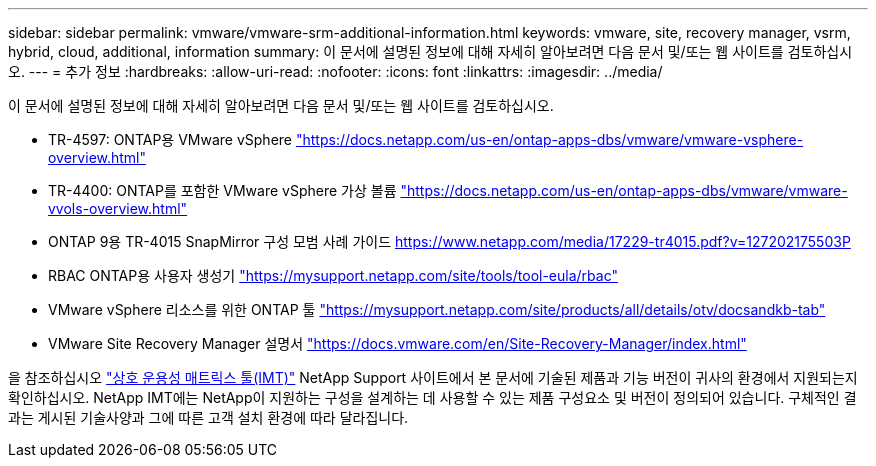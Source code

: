 ---
sidebar: sidebar 
permalink: vmware/vmware-srm-additional-information.html 
keywords: vmware, site, recovery manager, vsrm, hybrid, cloud, additional, information 
summary: 이 문서에 설명된 정보에 대해 자세히 알아보려면 다음 문서 및/또는 웹 사이트를 검토하십시오. 
---
= 추가 정보
:hardbreaks:
:allow-uri-read: 
:nofooter: 
:icons: font
:linkattrs: 
:imagesdir: ../media/


[role="lead"]
이 문서에 설명된 정보에 대해 자세히 알아보려면 다음 문서 및/또는 웹 사이트를 검토하십시오.

* TR-4597: ONTAP용 VMware vSphere
link:vmware-vsphere-overview.html["https://docs.netapp.com/us-en/ontap-apps-dbs/vmware/vmware-vsphere-overview.html"^]
* TR-4400: ONTAP를 포함한 VMware vSphere 가상 볼륨
link:vmware-vvols-overview.html["https://docs.netapp.com/us-en/ontap-apps-dbs/vmware/vmware-vvols-overview.html"^]
* ONTAP 9용 TR-4015 SnapMirror 구성 모범 사례 가이드
https://www.netapp.com/media/17229-tr4015.pdf?v=127202175503P[]
* RBAC ONTAP용 사용자 생성기
https://mysupport.netapp.com/site/tools/tool-eula/rbac["https://mysupport.netapp.com/site/tools/tool-eula/rbac"^]
* VMware vSphere 리소스를 위한 ONTAP 툴
https://mysupport.netapp.com/site/products/all/details/otv/docsandkb-tab["https://mysupport.netapp.com/site/products/all/details/otv/docsandkb-tab"^]
* VMware Site Recovery Manager 설명서
https://docs.vmware.com/en/Site-Recovery-Manager/index.html["https://docs.vmware.com/en/Site-Recovery-Manager/index.html"^]


을 참조하십시오 http://mysupport.netapp.com/matrix["상호 운용성 매트릭스 툴(IMT)"^] NetApp Support 사이트에서 본 문서에 기술된 제품과 기능 버전이 귀사의 환경에서 지원되는지 확인하십시오. NetApp IMT에는 NetApp이 지원하는 구성을 설계하는 데 사용할 수 있는 제품 구성요소 및 버전이 정의되어 있습니다. 구체적인 결과는 게시된 기술사양과 그에 따른 고객 설치 환경에 따라 달라집니다.

